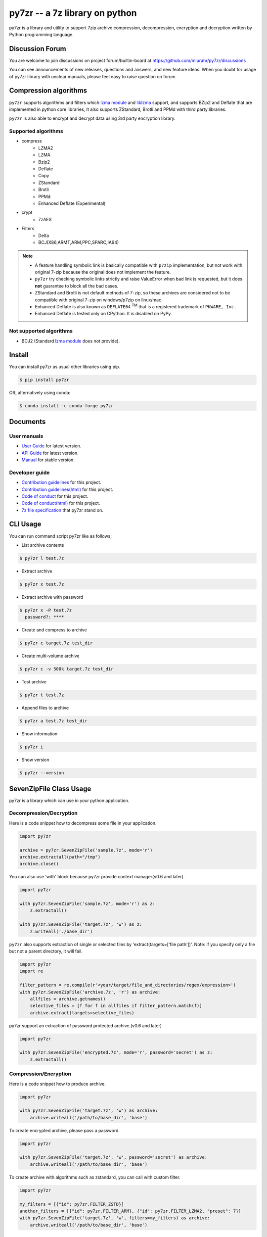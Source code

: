 ======================================
|logo| py7zr -- a 7z library on python
======================================

.. |logo| image:: logo.svg
    :width: 80pt
    :height: 80pt
    :target: https://pypi.org/project/py7zr

.. image:: https://readthedocs.org/projects/py7zr/badge/?version=latest
  :target: https://py7zr.readthedocs.io/en/latest/?badge=latest

.. image:: https://badge.fury.io/py/py7zr.svg
  :target: https://badge.fury.io/py/py7zr

.. image:: https://img.shields.io/pypi/dd/py7zr
  :target: https://pypi.org/project/py7zr

.. image:: https://img.shields.io/conda/vn/conda-forge/py7zr
  :target: https://anaconda.org/conda-forge/py7zr

.. image:: https://github.com/miurahr/py7zr/workflows/Run%20Tox%20tests/badge.svg
  :target: https://github.com/miurahr/py7zr/actions

.. image:: https://dev.azure.com/miurahr/github/_apis/build/status/miurahr.py7zr?branchName=master
  :target: https://dev.azure.com/miurahr/github/_build/latest?definitionId=14&branchName=master

.. image:: https://coveralls.io/repos/github/miurahr/py7zr/badge.svg?branch=master
  :target: https://coveralls.io/github/miurahr/py7zr?branch=master

.. image:: https://img.shields.io/pypi/l/py7zr
  :target: https://www.gnu.org/licenses/old-licenses/lgpl-2.1.en.html
  
.. image:: https://raw.githubusercontent.com/vshymanskyy/StandWithUkraine/main/badges/StandWithUkraine.svg
  :target: https://github.com/vshymanskyy/StandWithUkraine/blob/main/docs/README.md
  
.. image:: https://snyk.io/advisor/python/py7zr/badge.svg
  :target: https://snyk.io/advisor/python/py7zr
  :alt: py7zr
  

py7zr is a library and utility to support 7zip archive compression, decompression,
encryption and decryption written by Python programming language.

Discussion Forum
================

You are welcome to join discussions on project forum/builtin-board at
https://github.com/miurahr/py7zr/discussions

You can see announcements of new releases, questions and answers, and
new feature ideas. When you doubt for usage of py7zr library with unclear
manuals, please feel easy to raise question on forum.

Compression algorithms
======================

``py7zr`` supports algorithms and filters which `lzma module`_ and `liblzma`_ support,
and supports BZip2 and Deflate that are implemented in python core libraries,
It also supports ZStandard, Brotli and PPMd with third party libraries.

``py7zr`` is also able to encrypt and decrypt data using 3rd party encryption library.


Supported algorithms
--------------------

* compress
    * LZMA2
    * LZMA
    * Bzip2
    * Deflate
    * Copy
    * ZStandard
    * Brotli
    * PPMd
    * Enhanced Deflate (Experimental)

* crypt
    * 7zAES

* Filters
    * Delta
    * BCJ(X86,ARMT,ARM,PPC,SPARC,IA64)

.. note::
  * A feature handling symbolic link is basically compatible with ``p7zip`` implementation,
    but not work with original 7-zip because the original does not implement the feature.
  * ``py7zr`` try checking symbolic links strictly and raise ValueError when bad link is requested,
    but it does **not** guarantee to block all the bad cases.
  * ZStandard and Brotli is not default methods of 7-zip, so these archives are considered
    not to be compatible with original 7-zip on windows/p7zip on linux/mac.
  * Enhanced Deflate is also known as ``DEFLATE64`` :sup:`TM` that is a registered trademark of ``PKWARE, Inc.``
  * Enhanced Deflate is tested only on CPython. It is disabled on PyPy.

Not supported algorithms
------------------------

* BCJ2 (Standard `lzma module`_ does not provide).


Install
=======

You can install py7zr as usual other libraries using pip.

.. code-block:: shell

    $ pip install py7zr

OR, alternatively using conda:

.. code-block:: shell

    $ conda install -c conda-forge py7zr

Documents
=========

User manuals
------------

* `User Guide`_ for latest version.

* `API Guide`_ for latest version.

* `Manual`_ for stable version.

Developer guide
---------------

* `Contribution guidelines`_ for this project.

* `Contribution guidelines(html)`_  for this project.

* `Code of conduct`_ for this project.

* `Code of conduct(html)`_ for this project.

* `7z file specification`_ that py7zr stand on.


.. _`User Guide`: https://py7zr.readthedocs.io/en/latest/user_guide.html

.. _`API Guide` : https://py7zr.readthedocs.io/en/latest/api.html

.. _`Manual` : https://py7zr.readthedocs.io/en/stable/

.. _`Contribution guidelines(html)` : https://py7zr.readthedocs.io/en/latest/contribution.html

.. _`Contribution guidelines` : docs/contribution.rst

.. _`Code  of conduct` : docs/CODE_OF_CONDUCT.rst

.. _`Code  of conduct(html)` : https://py7zr.readthedocs.io/en/latest/CODE_OF_CONDUCT.html

.. _`7z file specification` : https://py7zr.readthedocs.io/en/latest/archive_format.html


CLI Usage
=========

You can run command script py7zr like as follows;

* List archive contents

.. code-block:: shell

    $ py7zr l test.7z

* Extract archive

.. code-block:: shell

    $ py7zr x test.7z

* Extract archive with password

.. code-block:: shell

    $ py7zr x -P test.7z
      password?: ****

* Create and compress to archive

.. code-block:: shell

    $ py7zr c target.7z test_dir

* Create multi-volume archive

.. code-block:: shell

    $ py7zr c -v 500k target.7z test_dir

* Test archive

.. code-block:: shell

    $ py7zr t test.7z

* Append files to archive

.. code-block:: shell

    $ py7zr a test.7z test_dir

* Show information

.. code-block:: shell

    $ py7zr i

* Show version

.. code-block:: shell

    $ py7zr --version


SevenZipFile Class Usage
========================

py7zr is a library which can use in your python application.

Decompression/Decryption
------------------------

Here is a code snippet how to decompress some file in your application.

.. code-block:: python

    import py7zr

    archive = py7zr.SevenZipFile('sample.7z', mode='r')
    archive.extractall(path="/tmp")
    archive.close()



You can also use 'with' block because py7zr provide context manager(v0.6 and later).

.. code-block:: python

    import py7zr

    with py7zr.SevenZipFile('sample.7z', mode='r') as z:
        z.extractall()

    with py7zr.SevenZipFile('target.7z', 'w') as z:
        z.writeall('./base_dir')


``py7zr`` also supports extraction of single or selected files by 'extract(targets=['file path'])'.
Note: if you specify only a file but not a parent directory, it will fail.

.. code-block:: python

    import py7zr
    import re

    filter_pattern = re.compile(r'<your/target/file_and_directories/regex/expression>')
    with py7zr.SevenZipFile('archive.7z', 'r') as archive:
        allfiles = archive.getnames()
        selective_files = [f for f in allfiles if filter_pattern.match(f)]
        archive.extract(targets=selective_files)


py7zr support an extraction of password protected archive.(v0.6 and later)

.. code-block:: python

    import py7zr

    with py7zr.SevenZipFile('encrypted.7z', mode='r', password='secret') as z:
        z.extractall()

Compression/Encryption
----------------------

Here is a code snippet how to produce archive.

.. code-block:: python

    import py7zr

    with py7zr.SevenZipFile('target.7z', 'w') as archive:
        archive.writeall('/path/to/base_dir', 'base')


To create encrypted archive, please pass a password.

.. code-block:: python

    import py7zr

    with py7zr.SevenZipFile('target.7z', 'w', password='secret') as archive:
        archive.writeall('/path/to/base_dir', 'base')


To create archive with algorithms such as zstandard, you can call with custom filter.

.. code-block:: python

    import py7zr

    my_filters = [{"id": py7zr.FILTER_ZSTD}]
    another_filters = [{"id": py7zr.FILTER_ARM}, {"id": py7zr.FILTER_LZMA2, "preset": 7}]
    with py7zr.SevenZipFile('target.7z', 'w', filters=my_filters) as archive:
        archive.writeall('/path/to/base_dir', 'base')


shutil helper
=============

py7zr also support `shutil`  interface.

.. code-block:: python

    from py7zr import pack_7zarchive, unpack_7zarchive
    import shutil

    # register file format at first.
    shutil.register_archive_format('7zip', pack_7zarchive, description='7zip archive')
    shutil.register_unpack_format('7zip', ['.7z'], unpack_7zarchive)

    # extraction
    shutil.unpack_archive('test.7z', '/tmp')

    # compression
    shutil.make_archive('target', '7zip', 'src')


Requirements
============

`py7zr` uses a python3 standard `lzma module`_ for extraction and compression.
The standard lzma module uses `liblzma`_ that support core compression algorithm of 7zip.

Minimum required version is Python 3.8.

``py7zr`` tested on Linux, macOS, Windows and Ubuntu aarch64.

It hopefully works on M1 Mac too.

Recommended versions are:

- CPython 3.8.0 and later.
- PyPy3.8-7.3.8 and later.

Following fixes are included in these versions, and it is not fixed on python3.6.

- `BPO-21872`_: LZMA library sometimes fails to decompress a file
- `PyPy3-3090`_: lzma.LZMADecomporessor.decompress does not respect max_length
- `PyPy3-3242`_: '_lzma_cffi' has no function named 'lzma_stream_encoder'

Following improvements are included in CPython 3.10

- `BPO-41486`_: Faster bz2/lzma/zlib via new output buffering

.. _`lzma module`: https://docs.python.org/3/library/lzma.html
.. _`liblzma`: https://tukaani.org/xz/
.. _`BPO-21872`: https://bugs.python.org/issue21872
.. _`BPO-41486`: https://bugs.python.org/issue41486
.. _`PyPy3-3090`: https://foss.heptapod.net/pypy/pypy/-/issues/3090
.. _`PyPy3-3242`: https://foss.heptapod.net/pypy/pypy/-/issues/3242



Dependencies
============

There are several dependencies to support algorithms and CLI expressions.

===================== ===============================
Package               Purpose
===================== ===============================
`PyCryptodomex`_      7zAES encryption
`PyZstd`_             ZStandard compression
`PyPPMd`_             PPMd compression
`Brotli`_             Brotli compression (CPython)
`BrotliCFFI`_         Brotli compression (PyPy)
`inflate64`_          Enhanced deflate compression
`pybcj`_              BCJ filters
`multivolumefile`_    Multi-volume archive read/write
`texttable`_          CLI formatter
===================== ===============================


.. _`Pycryptodomex` : https://www.pycryptodome.org/en/latest/index.html
.. _`PyZstd` : https://pypi.org/project/pyzstd
.. _`PyPPMd` : https://pypi.org/project/pyppmd
.. _`Brotli` : https://pypi.org/project/brotli
.. _`BrotliCFFI` : https://pypi.org/project/brotlicffi
.. _`inflate64` : https://pypi.org/project/inflate64
.. _`pybcj` : https://pypi.org/project/pybcj
.. _`multivolumefile` : https://pypi.org/project/multivolumefile
.. _`texttable` : https://pypi.org/project/texttable


Performance
===========

You can find a compression and decompression benchmark results at
[Github issue](https://github.com/miurahr/py7zr/issues/297) and [wiki page](https://github.com/miurahr/py7zr/wiki/Benchmarks)

py7zr works well, but slower than ``7-zip`` and ``p7zip`` C/C++ implementation by several reasons.
When compression/decompression **speed** is important, it is recommended to use these
alternatives through ``subprocess.run`` python interface.

py7zr consumes some memory to decompress and compress data. It requires about 300MiB - 700MiB free memory to work well at least.


Use Cases
=========

- `aqtinstall`_ Another (unofficial) Qt (aqt) CLI Installer on multi-platforms.
- PreNLP_ Preprocessing Library for Natural Language Processing
- mlox_  a tool for sorting and analyzing Morrowind plugin load order

.. _aqtinstall: https://github.com/miurahr/aqtinstall
.. _PreNLP: https://github.com/lyeoni/prenlp
.. _mlox: https://github.com/mlox/mlox

Security
========

Please find a `Security Policy`_ of this project.

Version 0.20.0, 0.19.0, 0.18.10 or before has a `vulnerability for path traversal`_  attack.
Details are on "CVE-2022-44900: path traversal vulnerability in py7zr" `disclose article`_ .

Affected versions  are vulnerable to Directory Traversal due to insufficient checks in the 'py7zr.py' and 'helpers.py' files

You are recommend to update immediately to version 0.20.2 or later

.. _`vulnerability for path traversal`: https://security.snyk.io/vuln/SNYK-PYTHON-PY7ZR-3092461

I really appreciate Mr. Matteo Cosentino for notification and corporation on security improvement.

.. _`disclose article`: https://lessonsec.com/cve/cve-2022-44900/

.. _`Security Policy` : https://py7zr.readthedocs.io/en/latest/SECURITY.html

License
=======

* Copyright (C) 2019-2024 Hiroshi Miura

* pylzma Copyright (c) 2004-2015 by Joachim Bauch
* 7-Zip Copyright (C) 1999-2010 Igor Pavlov
* LZMA SDK Copyright (C) 1999-2010 Igor Pavlov

This library is free software; you can redistribute it and/or
modify it under the terms of the GNU Lesser General Public
License as published by the Free Software Foundation; either
version 2.1 of the License, or (at your option) any later version.

This library is distributed in the hope that it will be useful,
but WITHOUT ANY WARRANTY; without even the implied warranty of
MERCHANTABILITY or FITNESS FOR A PARTICULAR PURPOSE.  See the GNU
Lesser General Public License for more details.

You should have received a copy of the GNU Lesser General Public
License along with this library; if not, write to the Free Software
Foundation, Inc., 51 Franklin Street, Fifth Floor, Boston, MA  02110-1301  USA

